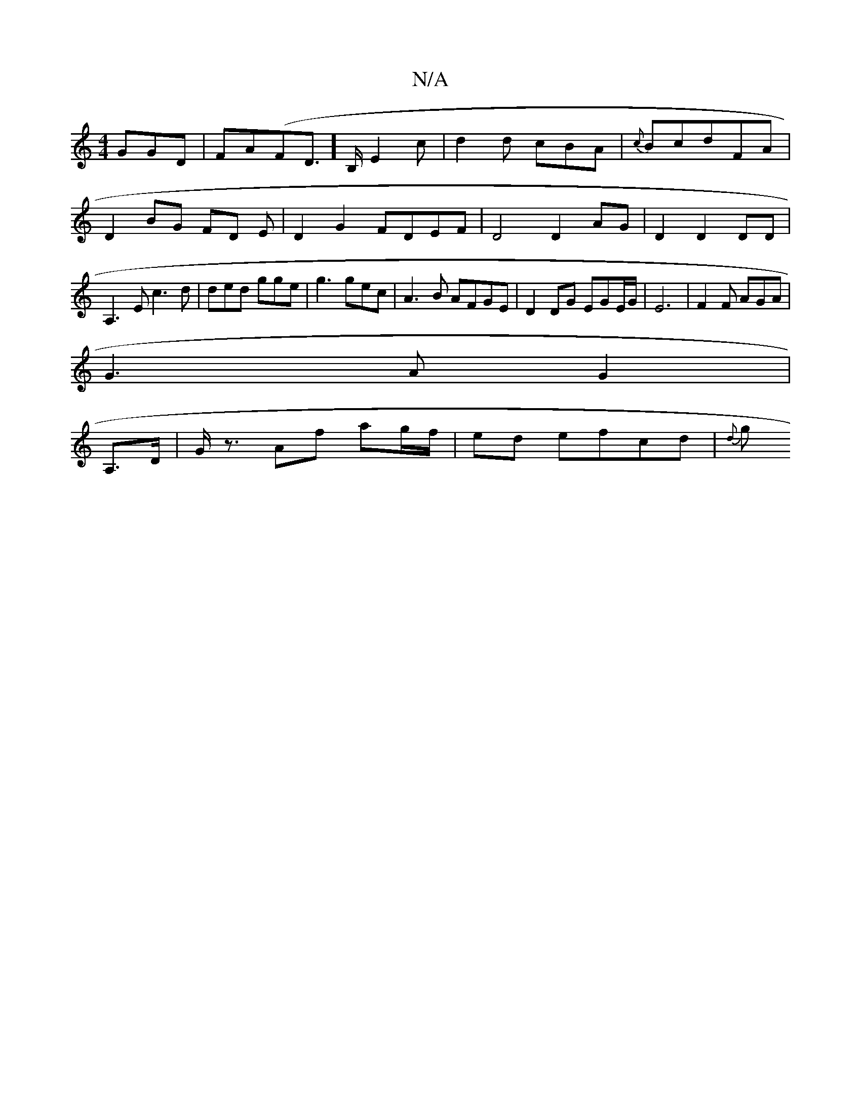 X:1
T:N/A
M:4/4
R:N/A
K:Cmajor
G}GD|FA(FD]>B,E2c |d2 d cBA | {c}BcdFA | D2 BG FD E |D2G2 FDEF|D4 D2 AG | D2 D2 DD | A,3 E c3 d | ded gge | g3 gec | A3B AFGE | D2 DG EGE/G/ | E6 | F2F AGA |
G3A G2 |
A,3/D/|G<z Af ag/f/|ed efcd |{d}g